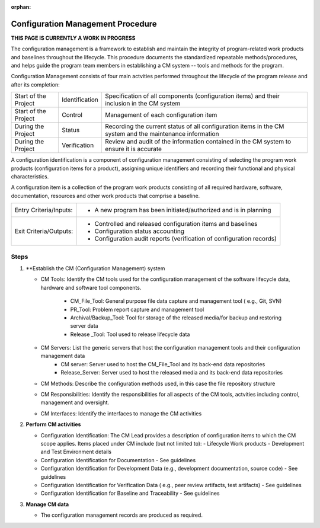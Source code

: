 :orphan:

==========================================
Configuration Management Procedure
==========================================

**THIS PAGE IS CURRENTLY A WORK IN PROGRESS**

The configuration management is a framework to establish and maintain the integrity of program-related work products and baselines throughout the lifecycle. This procedure documents the standardized repeatable methods/procedures, and helps guide the program team members in establishing a CM system -- tools and methods for the program.

Configuration Management consists of four main actvities performed throughout the lifecycle of the program release and after its completion:

+------------------------+------------------------+----------------------------------------------------------------------------------------------------------------+
|Start of the Project    |     Identification     | Specification of all components (configuration items) and their inclusion in the CM system                     |
+------------------------+------------------------+----------------------------------------------------------------------------------------------------------------+
|Start of the Project    |     Control            | Management of each configuration item                                                                          |
+------------------------+------------------------+----------------------------------------------------------------------------------------------------------------+
|During the Project      |     Status             | Recording the current status of all configuration items in the CM system and the maintenance information       |
+------------------------+------------------------+----------------------------------------------------------------------------------------------------------------+
|During the Project      |     Verification       | Review and audit of the information contained in the CM system to ensure it is accurate                        |
+------------------------+------------------------+----------------------------------------------------------------------------------------------------------------+

A configuration identification is a component of configuration management consisting of selecting the program work products (configuration items for a product), assigning unique identifiers and recording their functional and physical characteristics. 

A configuration item is a collection of the program work products consisting of all required hardware, software, documentation, resources and other work products that comprise a baseline.

+------------------------+---------------------------------------------------------------------------+
|Entry Criteria/Inputs:  | - A new program has been initiated/authorized and is in planning          |
+------------------------+---------------------------------------------------------------------------+
|Exit Criteria/Outputs:  | - Controlled and released configuration items and baselines               |
|                        | - Configuration status accounting                                         |
|                        | - Configuration audit reports (verification of configuration records)     |
+------------------------+---------------------------------------------------------------------------+


**Steps**
---------

#. **Establish the CM (Configuration Management) system
   
   - CM Tools: Identify the CM tools used for the configuration management of the software lifecycle data, hardware and software tool components.
     
	 - CM_File_Tool: General purpose file data capture and management tool ( e.g., Git, SVN)
	 - PR_Tool: Problem report capture and management tool
	 - Archival/Backup_Tool: Tool for storage of the released media/for backup and restoring server data
	 - Release _Tool:  Tool used to release lifecycle data

   - CM Servers: List the generic servers that host the configuration management tools and their configuration management data
   	   - CM server: Server used to host the CM_File_Tool and its back-end data repositories
	   - Release_Server: Server used to host the released media and its back-end data repositories
 
   - CM Methods: Describe the configuration methods used, in this case the file repository structure
  
   - CM Responsibilities: Identify the responsibilities for all aspects of the CM tools, actvities including control, management and oversight.  
  
   - CM Interfaces: Identify the interfaces to manage the CM activities
 
#. **Perform CM activities**
   
   - Configuration Identification: The CM Lead provides a description of configuration items to which the CM scope applies.  Items placed under CM include (but not limited to):
     - Lifecycle Work products 
     - Development and Test Environment details
   
   - Configuration Identification for Documentation - See guidelines
  
   - Configuration Identification for Development Data (e.g., development documentation, source code) -  See guidelines 
 
   - Configuration Identification for Verification Data ( e.g., peer review artifacts, test artifacts) - See guidelines
   
   - Configuration Identification for Baseline and Traceability - See guidelines

#. **Manage CM data**
   
   - The configuration management records are produced as required.



